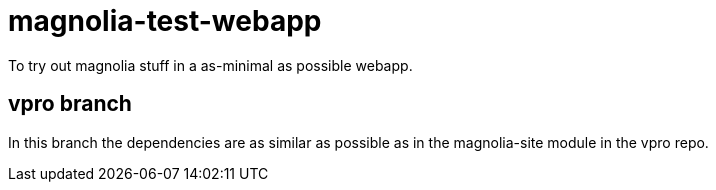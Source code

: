 = magnolia-test-webapp

To try out magnolia stuff in a as-minimal as possible webapp.

== vpro branch

In this branch the dependencies are as similar as possible as in the magnolia-site module in the vpro repo.
